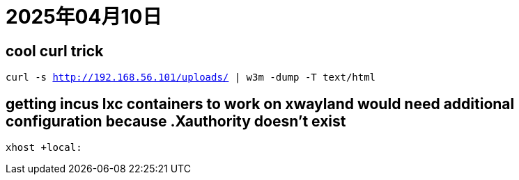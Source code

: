 = 2025年04月10日

== cool curl trick

`curl -s http://192.168.56.101/uploads/ | w3m -dump -T text/html`

== getting incus lxc containers to work on xwayland would need additional configuration because .Xauthority doesn't exist

`xhost +local:`
